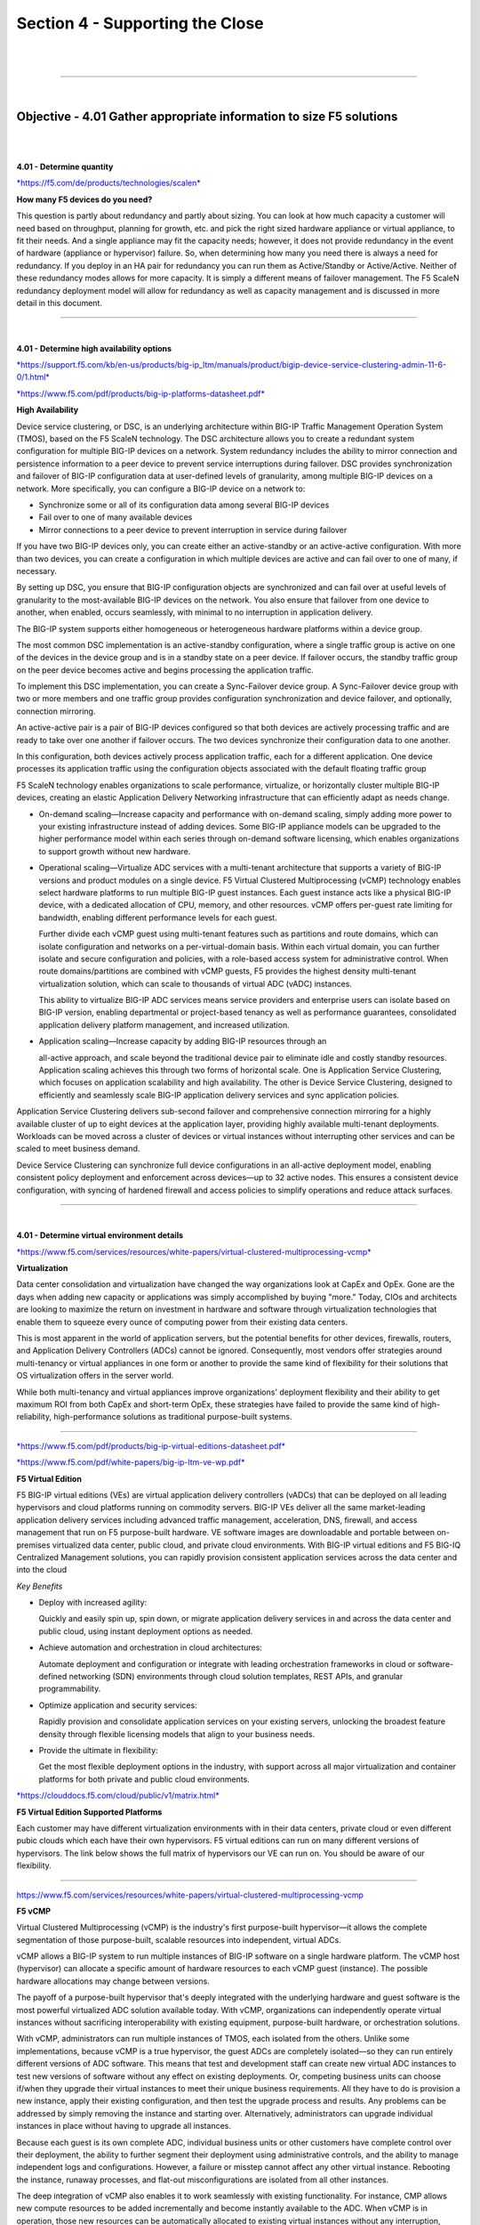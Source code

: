 Section 4 - Supporting the Close
================================

|

.. raw:: html

   <iframe width="560" height="315" src="https://www.youtube.com/embed/3uDzuRZ47FA?rel=0" frameborder="0" allow="accelerometer; autoplay; encrypted-media; gyroscope; picture-in-picture" allowfullscreen></iframe>

|

====

|

Objective - 4.01 Gather appropriate information to size F5 solutions
--------------------------------------------------------------------

|
|

**4.01 - Determine quantity**

`*https://f5.com/de/products/technologies/scalen*
<https://f5.com/de/products/technologies/scalen>`__

**How many F5 devices do you need?**

This question is partly about redundancy and partly about sizing. You
can look at how much capacity a customer will need based on throughput,
planning for growth, etc. and pick the right sized hardware appliance or
virtual appliance, to fit their needs. And a single appliance may fit
the capacity needs; however, it does not provide redundancy in the event
of hardware (appliance or hypervisor) failure. So, when determining how
many you need there is always a need for redundancy. If you deploy in an
HA pair for redundancy you can run them as Active/Standby or
Active/Active. Neither of these redundancy modes allows for more
capacity. It is simply a different means of failover management. The F5
ScaleN redundancy deployment model will allow for redundancy as well as
capacity management and is discussed in more detail in this document.

----

|

**4.01 - Determine high availability options**

`*https://support.f5.com/kb/en-us/products/big-ip\_ltm/manuals/product/bigip-device-service-clustering-admin-11-6-0/1.html* <https://support.f5.com/kb/en-us/products/big-ip_ltm/manuals/product/bigip-device-service-clustering-admin-11-6-0/1.html>`__

`*https://www.f5.com/pdf/products/big-ip-platforms-datasheet.pdf* <https://www.f5.com/pdf/products/big-ip-platforms-datasheet.pdf>`__

**High Availability**

Device service clustering, or DSC, is an underlying architecture within
BIG-IP Traffic Management Operation System (TMOS), based on the F5
ScaleN technology. The DSC architecture allows you to create a redundant
system configuration for multiple BIG-IP devices on a network. System
redundancy includes the ability to mirror connection and persistence
information to a peer device to prevent service interruptions during
failover. DSC provides synchronization and failover of BIG-IP
configuration data at user-defined levels of granularity, among multiple
BIG-IP devices on a network. More specifically, you can configure a
BIG-IP device on a network to:

-  Synchronize some or all of its configuration data among several
   BIG-IP devices

-  Fail over to one of many available devices

-  Mirror connections to a peer device to prevent interruption in
   service during failover

If you have two BIG-IP devices only, you can create either an
active-standby or an active-active configuration. With more than two
devices, you can create a configuration in which multiple devices are
active and can fail over to one of many, if necessary.

By setting up DSC, you ensure that BIG-IP configuration objects are
synchronized and can fail over at useful levels of granularity to the
most-available BIG-IP devices on the network. You also ensure that
failover from one device to another, when enabled, occurs seamlessly,
with minimal to no interruption in application delivery.

The BIG-IP system supports either homogeneous or heterogeneous hardware
platforms within a device group.

The most common DSC implementation is an active-standby configuration,
where a single traffic group is active on one of the devices in the
device group and is in a standby state on a peer device. If failover
occurs, the standby traffic group on the peer device becomes active and
begins processing the application traffic.

To implement this DSC implementation, you can create a Sync-Failover
device group. A Sync-Failover device group with two or more members and
one traffic group provides configuration synchronization and device
failover, and optionally, connection mirroring.

An active-active pair is a pair of BIG-IP devices configured so that
both devices are actively processing traffic and are ready to take over
one another if failover occurs. The two devices synchronize their
configuration data to one another.

In this configuration, both devices actively process application
traffic, each for a different application. One device processes its
application traffic using the configuration objects associated with the
default floating traffic group

F5 ScaleN technology enables organizations to scale performance,
virtualize, or horizontally cluster multiple BIG-IP devices, creating an
elastic Application Delivery Networking infrastructure that can
efficiently adapt as needs change.

-  On-demand scaling—Increase capacity and performance with on-demand
   scaling, simply adding more power to your existing infrastructure
   instead of adding devices. Some BIG-IP appliance models can be
   upgraded to the higher performance model within each series through
   on-demand software licensing, which enables organizations to support
   growth without new hardware.

-  Operational scaling—Virtualize ADC services with a multi-tenant
   architecture that supports a variety of BIG-IP versions and product
   modules on a single device. F5 Virtual Clustered Multiprocessing
   (vCMP) technology enables select hardware platforms to run multiple
   BIG-IP guest instances. Each guest instance acts like a physical
   BIG-IP device, with a dedicated allocation of CPU, memory, and other
   resources. vCMP offers per-guest rate limiting for bandwidth,
   enabling different performance levels for each guest.

   Further divide each vCMP guest using multi-tenant features such as
   partitions and route domains, which can isolate configuration and
   networks on a per-virtual-domain basis. Within each virtual domain,
   you can further isolate and secure configuration and policies, with
   a role-based access system for administrative control. When route
   domains/partitions are combined with vCMP guests, F5 provides the
   highest density multi-tenant virtualization solution, which can
   scale to thousands of virtual ADC (vADC) instances.

   This ability to virtualize BIG-IP ADC services means service
   providers and enterprise users can isolate based on BIG-IP version,
   enabling departmental or project-based tenancy as well as
   performance guarantees, consolidated application delivery platform
   management, and increased utilization.

-  Application scaling—Increase capacity by adding BIG-IP resources
   through an

   all-active approach, and scale beyond the traditional device pair to
   eliminate idle and costly standby resources. Application scaling
   achieves this through two forms of horizontal scale. One is
   Application Service Clustering, which focuses on application
   scalability and high availability. The other is Device Service
   Clustering, designed to efficiently and seamlessly scale BIG-IP
   application delivery services and sync application policies.

Application Service Clustering delivers sub-second failover and
comprehensive connection mirroring for a highly available cluster of up
to eight devices at the application layer, providing highly available
multi-tenant deployments. Workloads can be moved across a cluster of
devices or virtual instances without interrupting other services and can
be scaled to meet business demand.

Device Service Clustering can synchronize full device configurations in
an all-active deployment model, enabling consistent policy deployment
and enforcement across devices—up to 32 active nodes. This ensures a
consistent device configuration, with syncing of hardened firewall and
access policies to simplify operations and reduce attack surfaces.

----

|

**4.01 - Determine virtual environment details**

`*https://www.f5.com/services/resources/white-papers/virtual-clustered-multiprocessing-vcmp* <https://www.f5.com/services/resources/white-papers/virtual-clustered-multiprocessing-vcmp>`__

**Virtualization**

Data center consolidation and virtualization have changed the way
organizations look at CapEx and OpEx. Gone are the days when adding new
capacity or applications was simply accomplished by buying "more."
Today, CIOs and architects are looking to maximize the return on
investment in hardware and software through virtualization technologies
that enable them to squeeze every ounce of computing power from their
existing data centers.

This is most apparent in the world of application servers, but the
potential benefits for other devices, firewalls, routers, and
Application Delivery Controllers (ADCs) cannot be ignored. Consequently,
most vendors offer strategies around multi-tenancy or virtual appliances
in one form or another to provide the same kind of flexibility for their
solutions that OS virtualization offers in the server world.

While both multi-tenancy and virtual appliances improve organizations'
deployment flexibility and their ability to get maximum ROI from both
CapEx and short-term OpEx, these strategies have failed to provide the
same kind of high-reliability, high-performance solutions as traditional
purpose-built systems.

----

`*https://www.f5.com/pdf/products/big-ip-virtual-editions-datasheet.pdf* <https://www.f5.com/pdf/products/big-ip-virtual-editions-datasheet.pdf>`__

`*https://www.f5.com/pdf/white-papers/big-ip-ltm-ve-wp.pdf* <https://www.f5.com/pdf/white-papers/big-ip-ltm-ve-wp.pdf>`__

**F5 Virtual Edition**

F5 BIG-IP virtual editions (VEs) are virtual application delivery
controllers (vADCs) that can be deployed on all leading hypervisors and
cloud platforms running on commodity servers. BIG-IP VEs deliver all the
same market-leading application delivery services including advanced
traffic management, acceleration, DNS, firewall, and access management
that run on F5 purpose-built hardware. VE software images are
downloadable and portable between on-premises virtualized data center,
public cloud, and private cloud environments. With BIG-IP virtual
editions and F5 BIG-IQ Centralized Management solutions, you can rapidly
provision consistent application services across the data center and
into the cloud

*Key Benefits*

-  Deploy with increased agility:

   Quickly and easily spin up, spin down, or migrate application
   delivery services in and across the data center and public cloud,
   using instant deployment options as needed.

-  Achieve automation and orchestration in cloud architectures:

   Automate deployment and configuration or integrate with leading
   orchestration frameworks in cloud or software-defined networking
   (SDN) environments through cloud solution templates, REST APIs, and
   granular programmability.

-  Optimize application and security services:

   Rapidly provision and consolidate application services on your
   existing servers, unlocking the broadest feature density through
   flexible licensing models that align to your business needs.

-  Provide the ultimate in flexibility:

   Get the most flexible deployment options in the industry, with
   support across all major virtualization and container platforms for
   both private and public cloud environments. 

`*https://clouddocs.f5.com/cloud/public/v1/matrix.html* <https://clouddocs.f5.com/cloud/public/v1/matrix.html>`__

**F5 Virtual Edition Supported Platforms**

Each customer may have different virtualization environments with in
their data centers, private cloud or even different pubic clouds which
each have their own hypervisors. F5 virtual editions can run on many
different versions of hypervisors. The link below shows the full matrix
of hypervisors our VE can run on. You should be aware of our flexibility.

----

https://www.f5.com/services/resources/white-papers/virtual-clustered-multiprocessing-vcmp

**F5 vCMP**

Virtual Clustered Multiprocessing (vCMP) is the industry's first
purpose-built hypervisor—it allows the complete segmentation of those
purpose-built, scalable resources into independent, virtual ADCs.

vCMP allows a BIG-IP system to run multiple instances of BIG-IP software
on a single hardware platform. The vCMP host (hypervisor) can allocate a
specific amount of hardware resources to each vCMP guest (instance). The
possible hardware allocations may change between versions.

The payoff of a purpose-built hypervisor that's deeply integrated with
the underlying hardware and guest software is the most powerful
virtualized ADC solution available today. With vCMP, organizations can
independently operate virtual instances without sacrificing
interoperability with existing equipment, purpose-built hardware, or
orchestration solutions.

With vCMP, administrators can run multiple instances of TMOS, each
isolated from the others. Unlike some implementations, because vCMP is a
true hypervisor, the guest ADCs are completely isolated—so they can run
entirely different versions of ADC software. This means that test and
development staff can create new virtual ADC instances to test new
versions of software without any effect on existing deployments. Or,
competing business units can choose if/when they upgrade their virtual
instances to meet their unique business requirements. All they have to
do is provision a new instance, apply their existing configuration, and
then test the upgrade process and results. Any problems can be addressed
by simply removing the instance and starting over. Alternatively,
administrators can upgrade individual instances in place without having
to upgrade all instances.

Because each guest is its own complete ADC, individual business units or
other customers have complete control over their deployment, the ability
to further segment their deployment using administrative controls, and
the ability to manage independent logs and configurations. However, a
failure or misstep cannot affect any other virtual instance. Rebooting
the instance, runaway processes, and flat-out misconfigurations are
isolated from all other instances.

The deep integration of vCMP also enables it to work seamlessly with
existing functionality. For instance, CMP allows new compute resources
to be added incrementally and become instantly available to the ADC.
When vCMP is in operation, those new resources can be automatically
allocated to existing virtual instances without any interruption,
reboot, or reconfiguration. On the other side of the stack, when
configuring vCMP guest allocation, the hypervisor can directly assign IP
addresses for management and VLAN tags along with the resource
allocation restrictions. Creating a new ADC instance can be done in a
matter of minutes, and a new administrator can log in and start their
configuration. Other vendors' virtual ADC solutions require reboot of
virtual instances before new resources are available, and each instance
must be manually configured before being ready for further
configuration. vCMP allows virtual instances full access to new network
interfaces, VLANs, and even entirely new resource blades instantly and
without interruption.

Flexible allocation allows administrators to designate CPU resources
(and blades on chassis models) to guests upon creation. Dynamic scaling
allows reallocation of CPU resources, without disruption. This makes it
possible to redistribute resources to better align with the need for
business agility in addressing growth and scale, as well as support
additional or new application delivery services that may require more
CPU resources. Administrators can size guests according to what's
required for each deployment—and modify when those requirements change.

----

|

**4.01 - Determine hardware details**

https://www.f5.com/pdf/products/big-ip-platforms-datasheet.pdf

**BIP-IP iSeries Hardware**

The massive performance and scalability of the BIG-IP platform reduces
the number of ADCs needed to deliver even the most demanding
applications. By offloading computationally intense processes, you can
significantly reduce the number of application servers needed.

The BIG-IP iSeries platform perfectly blends software and hardware
innovations that balance the need for performance, scalability, and
agility. The F5 TMOS operating system provides total visibility,
flexibility, and control across all application delivery services. With
TMOS, organizations can intelligently adapt to the diverse and evolving
requirements of applications and networks. Other unique or patented
hardware and software innovations enable the BIG-IP iSeries platform to
offer unmatched capabilities.

F5 TurboFlex optimization technology:

Field-programmable gate arrays (FPGAs), tightly integrated with
CPUs, memory, TMOS, and software, provide specific packet-flow
optimizations, L4 offload, support for private cloud tunneling
protocols, and denial-of- service (DoS) protection. These hardware
optimizations not only improve performance but free CPU capacity for
other app delivery and security tasks. Only BIG-IP iSeries
appliances feature TurboFlex performance profiles—user-selectable,
pre-packaged optimizations that provide different performance
characteristics depending on the business need.

FIPS Compliance:

The Federal Information Processing Standards (FIPS) specify
requirements for cryptographic modules. FIPS compliance is required
for many government agencies and industries such as financial
services and healthcare that demand the highest standards in
information, application, and data security. F5 offers a broad range
of FIPS-certified hardware appliances that support a FIPS 140-2
Level 2 implementation for RSA cryptographic key generation, use,
and protection (when running validated versions of TMOS). For
additional protection, the BIG-IP 10350v-F/i7820-DF/i5820-DF
supports a FIPS 140-2 Level 3 implementation of the Internal HSM
(PCI card). BIG-IP Hardware FIPS appliances include integrated HSMs
that have tamper-evident seals with a hardened-epoxy cover which, if
removed, will render the card useless. Keys generated on or imported
into a BIG-IP system hardware security module (HSM) are not
extractable in a plain-text format. This security rating means the
10350v-F/ i7820-DF/i5820-DF HSM card adds tamper-resistance, which
is an additional means of detection to the tamper-evident methods of
Level 2, as well as a response to physical access attempts, or to
cryptographic module use or tampering.

vCMP Support:

Not all models of hardware support provisioning vCMP. The list of
models that can provision vCMP are listed in this link:
https://support.f5.com/csp/article/K14088 . There are not any
physical differences between the lower iSeries model and the higher
model (i.e. i5600 and i5800). There is simply a software restriction
that makes the lower model exist. The higher model is simply running
a high-performance license. If a customer buys an i5600 and later
wants to upgrade to an i5800, it can be done without a forklift
upgrade of hardware by applying the upgrade license and all the
functionality of the i5800 (e.g. vCMP) is possible on their existing
hardware.

|

.. raw:: html

   <iframe width="560" height="315" src="https://www.youtube.com/embed/3uDzuRZ47FA?rel=0" frameborder="0" allow="accelerometer; autoplay; encrypted-media; gyroscope; picture-in-picture" allowfullscreen></iframe>

|

====

|

Objective - 4.02 Given a scenario, determine the appropriate F5 licensing requirements
--------------------------------------------------------------------------------------

|
|

**4.02 - Determine appropriate licensing solution (Perpetual, Utility, ELA, Subscription, BYOL)**

**F5 Consumption Models**

No matter which features and capabilities of TMOS a customer needs (e.g.
load balancing, global load balancing, WAF, IP intelligence, web fraud
protection, etc.) using Good, Better, Best (GBB) (discussed in Section
3) and add-on licenses, they still have licensing options on how they
consume the F5 products in their environments (Perpetual, Utility,
Subscription or ELA).

----

https://www.f5.com/products/get-f5/perpetual-licensing-gbb

**Perpetual/BYOL**

All F5 physical hardware and Virtual Editions are licensed with a
perpetual license key based on the GGB licensing model and add-on
licenses. These devices can be run in a customer’s data center, their
private cloud or even a public cloud. When a VE is deployed in the
public cloud using a perpetual license key, it is considered a BYOL in
the Cloud. There are other licensing models for cloud environments that
we will cover below.

----

https://f5.com/products/platforms/f5-ready-cloud-program

**Utility/PAYG**

Utility (pay-as-you-go) using GBB enables an hourly, daily, or monthly
billing model to support temporal deployments like dev & test or for
customers who prefer the OpEx model.

----

https://www.f5.com/pdf/licensing/big-ip-virtual-edition-subscription-licensing-overview.pdf

**Subscription Licensing**

Subscription Licensing Offer for BIG-IP VE is an auto-renewal agreement
for BIG-IP VE licenses using GBB, available in 1-year, 2-year, and
3-year periods. Within the agreement, organizations choose local BIG-IP
VE licenses at subscription initiation. The initial order of
subscription licenses is populated in F5 BIG-IQ License Manager and is
available for immediate deployment. Subscription Licensing Offer for
BIG-IP VE enables IT departments to self- manage their lifecycles.
License instantiation or revocation can be done via the BIG-IQ License
Manager either directly or via REST API. Net-new licenses from the
BIG-IP VE Subscription list can be instantiated at any time. Activity
reports are provided monthly to F5 via BIG-IQ API upload or email. F5
Premium 24x7 support and software updates are included in the
subscription.

----

https://www.f5.com/pdf/licensing/big-ip-virtual-edition-enterprise-licensing-agreement-overview.pdf

**Enterprise License Agreement (ELA)**

F5’s ELA is a licensing model designed to support your customers' need
for more flexibility how they buy and deploy their investment in F5.
F5’s ELA is a 3-year monetary commitment for BIG-IP VE’s (e.g. LTM, ASM,
AFM, DNS, APM) that the customer deploys as needed when needed at a
predictable yearly cost.

.. image:: /_static/202/p5.png

|

.. raw:: html

   <iframe width="560" height="315" src="https://www.youtube.com/embed/3uDzuRZ47FA?rel=0" frameborder="0" allow="accelerometer; autoplay; encrypted-media; gyroscope; picture-in-picture" allowfullscreen></iframe>

|

====

|

Objective - 4.03 Given a scenario, identify line items to build an F5 bill of materials (BOM)
---------------------------------------------------------------------------------------------

|
|

**4.03 - Gather necessary information (support options, interfaces,
power supplies, support options, product SKUs, Professional Services)**

`*https://www.f5.com/pdf/products/big-ip-platforms-datasheet.pdf* <https://www.f5.com/pdf/products/big-ip-platforms-datasheet.pdf>`__

`*https://www.f5.com/pdf/products/viprion-overview-ds.pdf* <https://www.f5.com/pdf/products/viprion-overview-ds.pdf>`__

`*https://support.f5.com/csp/article/K15045* <https://support.f5.com/csp/article/K15045>`__
- QSFP+ Breakout Cable Options

`*https://support.f5.com/csp/article/K8153* <https://support.f5.com/csp/article/K8153>`__
- F5 Support of Third Party Hardware Components

`*https://support.f5.com/csp/article/K4309* <https://support.f5.com/csp/article/K4309>`__
- F5 Support Lifecycle

`*https://support.f5.com/csp/article/K13435* <https://support.f5.com/csp/article/K13435>`__
- BIG-IP Power Cabling

As a sales engineer you will often need to create a Bill of Materials
(BoM). You can take all of the sizing information that determined what
F5 products will fit the customer’s needs and information you have
gathered to support the implementation of F5 in the customers
environment to create this list of necessary goods. You would normally
need the F5 price sheet for the SKU numbers that correlate to the parts
you need for the BoM. You will not need to know SKU numbers for the
exam. The exam may present you with a list of requirements and an
example BoM to have you determine what is missing or is not necessary.

You will generally need the F5 platform, possibly blades if it is
chassis-based solution and modular interfaces. iSeries models above the
i5000 series ship with redundant power supplies and are optional on
i5000 series and down. The Viprion chassis will need to be scoped for
power needs based on the model’s power or platform guides. That can be
found as a link off of the Viprion datasheet, which is linked above.

All devices ship with standard C19 to NEMA 5-20P in US/CANADA, so
normally you will need to understand if that will work in the customer’s
environment but as it is an exam is it there or not is the point.

F5 does not support third party transceivers or other hardware.

If there are 40GB interfaces and going with 10GB breakout cable requires
both the breakout cable and the transceivers. You must purchase the 40
GbE port transceivers for the F5 device from F5, as well as the
appropriate 10 GB port transceivers for the upstream switch from your
switch vendor.

For BIG-IP and VIPRION platforms that support 40 GbE ports, F5 provides
QSFP+ breakout cable options to convert a single 40 GbE port to four 10
GB ports. The QSFP+ breakout cable has a female MPO/MTP connector on one
end for connecting to the QSFP+ port on the VIPRION or BIG-IP device and
four LC duplex connectors on the other end for connecting to the SFP+
modules on an upstream switch. These cables do not have any active
components/transceivers on either end. F5 offers three length options
for the QSFP+ breakout cable, one meter, three meters, and 10 meters. If
you require QSFP+ breakout cable length other than the three lengths
offered by F5, you may be able to purchase QSFP+ breakout cables of
equivalent specifications from third-party vendors.

|

.. raw:: html

   <iframe width="560" height="315" src="https://www.youtube.com/embed/3uDzuRZ47FA?rel=0" frameborder="0" allow="accelerometer; autoplay; encrypted-media; gyroscope; picture-in-picture" allowfullscreen></iframe>

|

====

|
